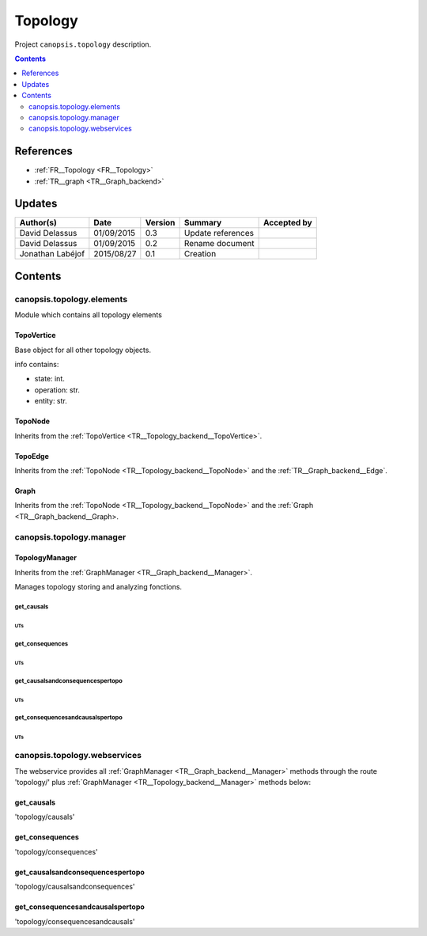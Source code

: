 .. _TR__Topology_backend:

========
Topology
========

Project ``canopsis.topology`` description.

.. contents::
   :depth: 2

----------
References
----------

- :ref:`FR__Topology <FR__Topology>`
- :ref:`TR__graph <TR__Graph_backend>`

-------
Updates
-------

.. csv-table::
   :header: "Author(s)", "Date", "Version", "Summary", "Accepted by"

   "David Delassus", "01/09/2015", "0.3", "Update references", ""
   "David Delassus", "01/09/2015", "0.2", "Rename document", ""
   "Jonathan Labéjof", "2015/08/27", "0.1", "Creation", ""

--------
Contents
--------

canopsis.topology.elements
==========================

Module which contains all topology elements

.. _TR__Topology_backend__TopoVertice:

TopoVertice
-----------

Base object for all other topology objects.

info contains:

- state: int.
- operation: str.
- entity: str.

.. _TR__Topology_backend__TopoNode:

TopoNode
--------

Inherits from the :ref:`TopoVertice <TR__Topology_backend__TopoVertice>`.

.. _TR__Topology_backend__TopoEdge:

TopoEdge
--------

Inherits from the :ref:`TopoNode <TR__Topology_backend__TopoNode>` and the
:ref:`TR__Graph_backend__Edge`.

.. _TR__Topology_backend__Graph:

Graph
-----

Inherits from the :ref:`TopoNode <TR__Topology_backend__TopoNode>` and the
:ref:`Graph <TR__Graph_backend__Graph>.

canopsis.topology.manager
=========================

.. _TR__Topology_backend__Manager:

TopologyManager
---------------

Inherits from the :ref:`GraphManager <TR__Graph_backend__Manager>`.

Manages topology storing and analyzing fonctions.

get_causals
>>>>>>>>>>>

UTs
<<<

get_consequences
>>>>>>>>>>>>>>>>

UTs
<<<

get_causalsandconsequencespertopo
>>>>>>>>>>>>>>>>>>>>>>>>>>>>>>>>>

UTs
<<<

get_consequencesandcausalspertopo
>>>>>>>>>>>>>>>>>>>>>>>>>>>>>>>>>

UTs
<<<

canopsis.topology.webservices
=============================

The webservice provides all :ref:`GraphManager <TR__Graph_backend__Manager>`
methods through the route 'topology/' plus
:ref:`GraphManager <TR__Topology_backend__Manager>` methods below:

get_causals
-----------

'topology/causals'

get_consequences
----------------

'topology/consequences'

get_causalsandconsequencespertopo
---------------------------------

'topology/causalsandconsequences'

get_consequencesandcausalspertopo
---------------------------------

'topology/consequencesandcausals'

